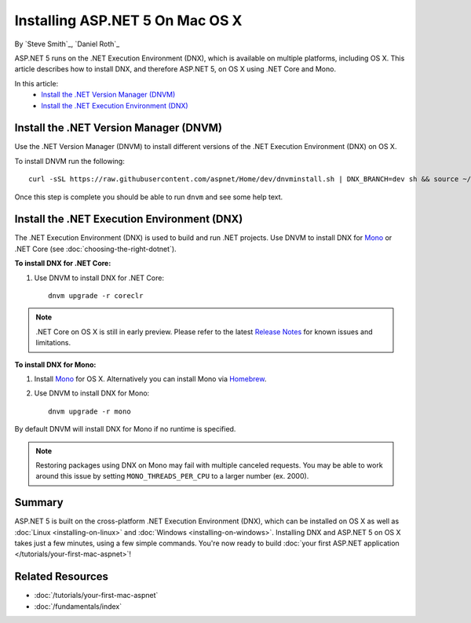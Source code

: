 Installing ASP.NET 5 On Mac OS X
================================

By `Steve Smith`_, `Daniel Roth`_

ASP.NET 5 runs on the .NET Execution Environment (DNX), which is available on multiple platforms, including OS X. This article describes how to install DNX, and therefore ASP.NET 5, on OS X using .NET Core and Mono.

In this article:
	- `Install the .NET Version Manager (DNVM)`_
	- `Install the .NET Execution Environment (DNX)`_

Install the .NET Version Manager (DNVM)
---------------------------------------

Use the .NET Version Manager (DNVM) to install different versions of the .NET Execution Environment (DNX) on OS X.

To install DNVM run the following::

    curl -sSL https://raw.githubusercontent.com/aspnet/Home/dev/dnvminstall.sh | DNX_BRANCH=dev sh && source ~/.dnx/dnvm/dnvm.sh
    
Once this step is complete you should be able to run ``dnvm`` and see some help text.

Install the .NET Execution Environment (DNX)
--------------------------------------------

The .NET Execution Environment (DNX) is used to build and run .NET projects. Use DNVM to install DNX for `Mono <http://mono-project.com>`_ or .NET Core (see :doc:`choosing-the-right-dotnet`).

**To install DNX for .NET Core:**

1. Use DNVM to install DNX for .NET Core::

    dnvm upgrade -r coreclr

.. note:: .NET Core on OS X is still in early preview. Please refer to the latest `Release Notes <https://github.com/aspnet/home/releases>`__ for known issues and limitations.

**To install DNX for Mono:**

1. Install `Mono <http://www.mono-project.com/docs/getting-started/install/mac/>`__ for OS X. Alternatively you can install Mono via `Homebrew <http://brew.sh/>`__.

2. Use DNVM to install DNX for Mono::

    dnvm upgrade -r mono

By default DNVM will install DNX for Mono if no runtime is specified.

.. note:: Restoring packages using DNX on Mono may fail with multiple canceled requests. You may be able to work around this issue by setting ``MONO_THREADS_PER_CPU`` to a larger number (ex. 2000).

Summary
-------

ASP.NET 5 is built on the cross-platform .NET Execution Environment (DNX), which can be installed on OS X as well as :doc:`Linux <installing-on-linux>` and :doc:`Windows <installing-on-windows>`. Installing DNX and ASP.NET 5 on OS X takes just a few minutes, using a few simple commands. You're now  ready to build :doc:`your first ASP.NET application </tutorials/your-first-mac-aspnet>`!

Related Resources
-----------------

- :doc:`/tutorials/your-first-mac-aspnet`
- :doc:`/fundamentals/index`
